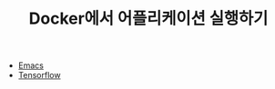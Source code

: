 #+TITLE: Docker에서 어플리케이션 실행하기

- [[../emacs/Running-with-Docker.org][Emacs]]
- [[../tensorflow/Running-with-Docker.org][Tensorflow]]
